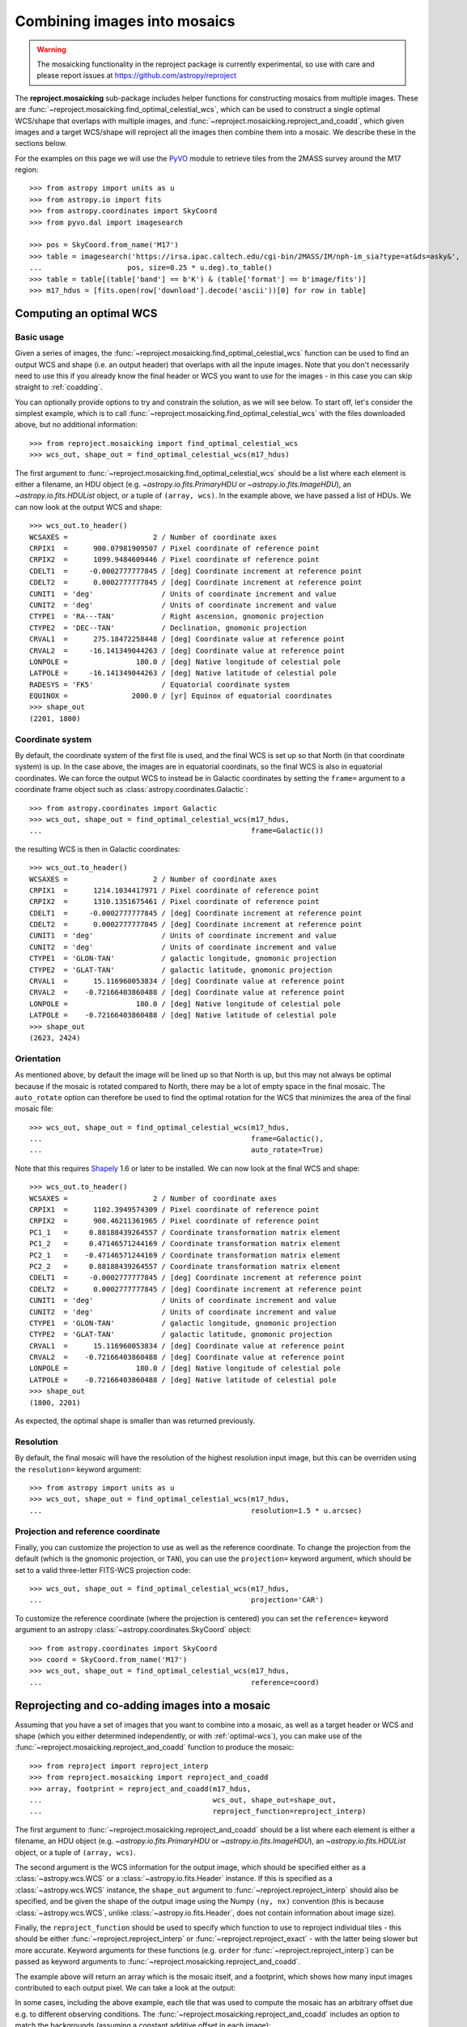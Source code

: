 *****************************
Combining images into mosaics
*****************************

.. warning:: The mosaicking functionality in the reproject package is
             currently experimental, so use with care and please report
             issues at https://github.com/astropy/reproject

The **reproject.mosaicking** sub-package includes helper functions for
constructing mosaics from multiple images. These are
:func:`~reproject.mosaicking.find_optimal_celestial_wcs`, which can be used to
construct a single optimal WCS/shape that overlaps with multiple images, and
:func:`~reproject.mosaicking.reproject_and_coadd`, which given images and a
target WCS/shape will reproject all the images then combine them into a mosaic.
We describe these in the sections below.

For the examples on this page we will use the `PyVO
<https://pyvo.readthedocs.io>`_ module to retrieve tiles from the 2MASS survey
around the M17 region::

    >>> from astropy import units as u
    >>> from astropy.io import fits
    >>> from astropy.coordinates import SkyCoord
    >>> from pyvo.dal import imagesearch

    >>> pos = SkyCoord.from_name('M17')
    >>> table = imagesearch('https://irsa.ipac.caltech.edu/cgi-bin/2MASS/IM/nph-im_sia?type=at&ds=asky&',
    ...                    pos, size=0.25 * u.deg).to_table()
    >>> table = table[(table['band'] == b'K') & (table['format'] == b'image/fits')]
    >>> m17_hdus = [fits.open(row['download'].decode('ascii'))[0] for row in table]

.. _optimal-wcs:

Computing an optimal WCS
========================

Basic usage
-----------

Given a series of images, the
:func:`~reproject.mosaicking.find_optimal_celestial_wcs` function can be
used to find an output WCS and shape (i.e. an output header) that overlaps with
all the inpute images. Note that you don't necessarily need to use this if you
already know the final header or WCS you want to use for the images - in this
case you can skip straight to :ref:`coadding`.

You can optionally provide options to try and constrain
the solution, as we will see below. To start off, let's consider the simplest
example, which is to call :func:`~reproject.mosaicking.find_optimal_celestial_wcs`
with the files downloaded above, but no additional information::

    >>> from reproject.mosaicking import find_optimal_celestial_wcs
    >>> wcs_out, shape_out = find_optimal_celestial_wcs(m17_hdus)

The first argument to :func:`~reproject.mosaicking.find_optimal_celestial_wcs`
should be a list where each element is either a filename, an HDU object (e.g.
`~astropy.io.fits.PrimaryHDU` or `~astropy.io.fits.ImageHDU`), an
`~astropy.io.fits.HDUList` object, or a tuple of ``(array, wcs)``. In the
example above, we have passed a list of HDUs. We can now look at the output
WCS and shape::

    >>> wcs_out.to_header()
    WCSAXES =                    2 / Number of coordinate axes
    CRPIX1  =      900.07981909507 / Pixel coordinate of reference point
    CRPIX2  =      1099.9484609446 / Pixel coordinate of reference point
    CDELT1  =     -0.0002777777845 / [deg] Coordinate increment at reference point
    CDELT2  =      0.0002777777845 / [deg] Coordinate increment at reference point
    CUNIT1  = 'deg'                / Units of coordinate increment and value
    CUNIT2  = 'deg'                / Units of coordinate increment and value
    CTYPE1  = 'RA---TAN'           / Right ascension, gnomonic projection
    CTYPE2  = 'DEC--TAN'           / Declination, gnomonic projection
    CRVAL1  =      275.18472258448 / [deg] Coordinate value at reference point
    CRVAL2  =     -16.141349044263 / [deg] Coordinate value at reference point
    LONPOLE =                180.0 / [deg] Native longitude of celestial pole
    LATPOLE =     -16.141349044263 / [deg] Native latitude of celestial pole
    RADESYS = 'FK5'                / Equatorial coordinate system
    EQUINOX =               2000.0 / [yr] Equinox of equatorial coordinates
    >>> shape_out
    (2201, 1800)

Coordinate system
-----------------

By default, the coordinate system of the first file is used, and the final
WCS is set up so that North (in that coordinate system) is up. In the
case above, the images are in equatorial coordinats, so the final WCS is also
in equatorial coordinates. We can force the output WCS to instead be in
Galactic coordinates by setting the ``frame=`` argument to a coordinate frame
object such as :class:`astropy.coordinates.Galactic`::

    >>> from astropy.coordinates import Galactic
    >>> wcs_out, shape_out = find_optimal_celestial_wcs(m17_hdus,
    ...                                                 frame=Galactic())

the resulting WCS is then in Galactic coordinates::

    >>> wcs_out.to_header()
    WCSAXES =                    2 / Number of coordinate axes
    CRPIX1  =      1214.1034417971 / Pixel coordinate of reference point
    CRPIX2  =      1310.1351675461 / Pixel coordinate of reference point
    CDELT1  =     -0.0002777777845 / [deg] Coordinate increment at reference point
    CDELT2  =      0.0002777777845 / [deg] Coordinate increment at reference point
    CUNIT1  = 'deg'                / Units of coordinate increment and value
    CUNIT2  = 'deg'                / Units of coordinate increment and value
    CTYPE1  = 'GLON-TAN'           / galactic longitude, gnomonic projection
    CTYPE2  = 'GLAT-TAN'           / galactic latitude, gnomonic projection
    CRVAL1  =      15.116960053834 / [deg] Coordinate value at reference point
    CRVAL2  =    -0.72166403860488 / [deg] Coordinate value at reference point
    LONPOLE =                180.0 / [deg] Native longitude of celestial pole
    LATPOLE =    -0.72166403860488 / [deg] Native latitude of celestial pole
    >>> shape_out
    (2623, 2424)

Orientation
-----------

As mentioned above, by default the image will be lined up so that North is up,
but this may not always be optimal because if the mosaic is rotated compared to
North, there may be a lot of empty space in the final mosaic. The ``auto_rotate``
option can therefore be used to find the optimal rotation for the WCS that minimizes
the area of the final mosaic file::

    >>> wcs_out, shape_out = find_optimal_celestial_wcs(m17_hdus,
    ...                                                 frame=Galactic(),
    ...                                                 auto_rotate=True)

Note that this requires `Shapely <...>`_ 1.6 or later to be installed. We can now
look at the final WCS and shape::

    >>> wcs_out.to_header()
    WCSAXES =                    2 / Number of coordinate axes
    CRPIX1  =      1102.3949574309 / Pixel coordinate of reference point
    CRPIX2  =      900.46211361965 / Pixel coordinate of reference point
    PC1_1   =     0.88188439264557 / Coordinate transformation matrix element
    PC1_2   =     0.47146571244169 / Coordinate transformation matrix element
    PC2_1   =    -0.47146571244169 / Coordinate transformation matrix element
    PC2_2   =     0.88188439264557 / Coordinate transformation matrix element
    CDELT1  =     -0.0002777777845 / [deg] Coordinate increment at reference point
    CDELT2  =      0.0002777777845 / [deg] Coordinate increment at reference point
    CUNIT1  = 'deg'                / Units of coordinate increment and value
    CUNIT2  = 'deg'                / Units of coordinate increment and value
    CTYPE1  = 'GLON-TAN'           / galactic longitude, gnomonic projection
    CTYPE2  = 'GLAT-TAN'           / galactic latitude, gnomonic projection
    CRVAL1  =      15.116960053834 / [deg] Coordinate value at reference point
    CRVAL2  =    -0.72166403860488 / [deg] Coordinate value at reference point
    LONPOLE =                180.0 / [deg] Native longitude of celestial pole
    LATPOLE =    -0.72166403860488 / [deg] Native latitude of celestial pole
    >>> shape_out
    (1800, 2201)

As expected, the optimal shape is smaller than was returned previously.

Resolution
----------

By default, the final mosaic will have the resolution of the highest resolution
input image, but this can be overriden using the ``resolution=`` keyword
argument::

    >>> from astropy import units as u
    >>> wcs_out, shape_out = find_optimal_celestial_wcs(m17_hdus,
    ...                                                 resolution=1.5 * u.arcsec)

Projection and reference coordinate
-----------------------------------

Finally, you can customize the projection to use as well as the reference
coordinate. To change the projection from the default (which is the
gnomonic projection, or ``TAN``), you can use the ``projection=`` keyword
argument, which should be set to a valid three-letter FITS-WCS projection code::

  >>> wcs_out, shape_out = find_optimal_celestial_wcs(m17_hdus,
  ...                                                 projection='CAR')

To customize the reference coordinate (where the projection is centered) you
can set the ``reference=`` keyword argument to an astropy
:class:`~astropy.coordinates.SkyCoord` object::

    >>> from astropy.coordinates import SkyCoord
    >>> coord = SkyCoord.from_name('M17')
    >>> wcs_out, shape_out = find_optimal_celestial_wcs(m17_hdus,
    ...                                                 reference=coord)

.. _coadding:

Reprojecting and co-adding images into a mosaic
===============================================

Assuming that you have a set of images that you want to combine into a mosaic,
as well as a target header or WCS and shape (which you either determined
independently, or with :ref:`optimal-wcs`), you can make use of the
:func:`~reproject.mosaicking.reproject_and_coadd` function to produce the
mosaic::

    >>> from reproject import reproject_interp
    >>> from reproject.mosaicking import reproject_and_coadd
    >>> array, footprint = reproject_and_coadd(m17_hdus,
    ...                                        wcs_out, shape_out=shape_out,
    ...                                        reproject_function=reproject_interp)

The first argument to :func:`~reproject.mosaicking.reproject_and_coadd`
should be a list where each element is either a filename, an HDU object (e.g.
`~astropy.io.fits.PrimaryHDU` or `~astropy.io.fits.ImageHDU`), an
`~astropy.io.fits.HDUList` object, or a tuple of ``(array, wcs)``.

The second argument is the WCS information for the output image, which should
be specified either as a :class:`~astropy.wcs.WCS` or a
:class:`~astropy.io.fits.Header` instance. If this is specified as a
:class:`~astropy.wcs.WCS` instance, the ``shape_out`` argument to
:func:`~reproject.reproject_interp` should also be specified, and be
given the shape of the output image using the Numpy ``(ny, nx)`` convention
(this is because :class:`~astropy.wcs.WCS`, unlike
:class:`~astropy.io.fits.Header`, does not contain information about image
size).

Finally, the ``reproject_function`` should be used to specify which function to
use to reproject individual tiles - this should be either
:func:`~reproject.reproject_interp` or :func:`~reproject.reproject_exact` - with
the latter being slower but more accurate. Keyword arguments for these functions
(e.g. ``order`` for :func:`~reproject.reproject_interp`) can be passed as keyword
arguments to :func:`~reproject.mosaicking.reproject_and_coadd`.

The example above will return an array which is the mosaic itself, and a
footprint, which shows how many input images contributed to each output pixel.
We can take a look at the output:

.. plot::
   :context: reset
   :nofigs:

    from astropy import units as u
    from astropy.io import fits
    from astropy.coordinates import SkyCoord
    from pyvo.dal import imagesearch

    pos = SkyCoord.from_name('M17')
    table = imagesearch('https://irsa.ipac.caltech.edu/cgi-bin/2MASS/IM/nph-im_sia?type=at&ds=asky&',
                       pos, size=0.25 * u.deg).to_table()
    table = table[(table['band'] == b'K') & (table['format'] == b'image/fits')]
    m17_hdus = [fits.open(row['download'].decode('ascii'))[0] for row in table]

    from astropy.coordinates import SkyCoord
    from reproject.mosaicking import find_optimal_celestial_wcs
    coord = SkyCoord.from_name('M17')
    wcs_out, shape_out = find_optimal_celestial_wcs(m17_hdus,
                                             reference=coord)

    from reproject import reproject_interp
    from reproject.mosaicking import reproject_and_coadd
    array, footprint = reproject_and_coadd(m17_hdus,
                                           wcs_out, shape_out=shape_out,
                                           reproject_function=reproject_interp)

.. plot::
   :include-source:
   :align: center
   :context:

    import numpy as np
    import matplotlib.pyplot as plt

    plt.figure(figsize=(10, 8))
    ax1 = plt.subplot(1, 2, 1)
    im1 = ax1.imshow(array, origin='lower', vmin=600, vmax=800)
    ax1.set_title('Mosaic')
    ax2 = plt.subplot(1, 2, 2)
    im2 = ax2.imshow(footprint, origin='lower')
    ax2.set_title('Footprint')

In some cases, including the above example, each tile that was used to compute
the mosaic has an arbitrary offset due e.g. to different observing conditions.
The :func:`~reproject.mosaicking.reproject_and_coadd` includes an option to
match the backgrounds (assuming a constant additive offset in each image)::

    >>> array_bgmatch, _ = reproject_and_coadd(m17_hdus,
    ...                                        wcs_out, shape_out=shape_out,
    ...                                        reproject_function=reproject_interp,
    ...                                        match_background=True)

By adjusting the stretch, we can see the difference more clearly between
the mosaic made with background matching and that made without - the one
without shows vertical striping, especially on the left.

.. plot::
   :context:
   :nofigs:

    array_bgmatch, _ = reproject_and_coadd(m17_hdus,
                                           wcs_out, shape_out=shape_out,
                                           reproject_function=reproject_interp,
                                           match_background=True)

    plt.clf()

.. plot::
   :include-source:
   :align: center
   :context:

    import numpy as np
    import matplotlib.pyplot as plt

    ax1 = plt.subplot(1, 2, 1)
    im1 = ax1.imshow(array, origin='lower', vmin=635, vmax=660)
    ax1.set_title('No background matching')
    ax2 = plt.subplot(1, 2, 2)
    im2 = ax2.imshow(array_bgmatch, origin='lower', vmin=635, vmax=660)
    ax2.set_title('Background matching')
